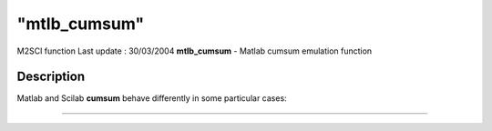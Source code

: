 ====
"mtlb_cumsum"
====

M2SCI function Last update : 30/03/2004
**mtlb_cumsum** - Matlab cumsum emulation function



Description
~~~~~~~~~~~

Matlab and Scilab **cumsum** behave differently in some particular
cases:

****
